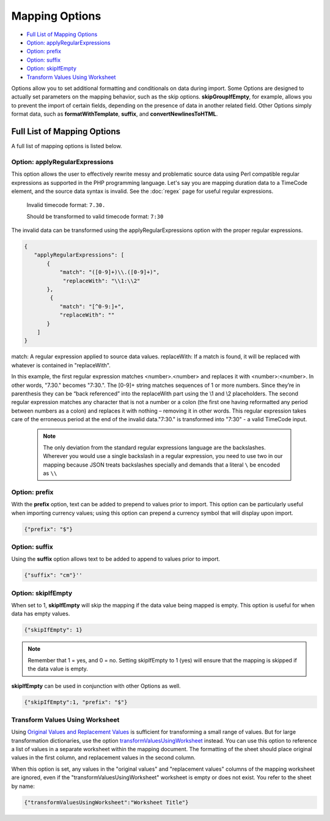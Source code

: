 .. _import_mappings_mappingOptions:

Mapping Options
===============

* `Full List of Mapping Options`_
* `Option: applyRegularExpressions`_ 
* `Option: prefix`_ 
* `Option: suffix`_ 
* `Option: skipIfEmpty`_
* `Transform Values Using Worksheet`_ 

Options allow you to set additional formatting and conditionals on data during import. Some Options are designed to actually set parameters on the mapping behavior, such as the skip options. **skipGroupIfEmpty**, for example, allows you to prevent the import of certain fields, depending on the presence of data in another related field. Other Options simply format data, such as **formatWithTemplate**, **suffix**, and **convertNewlinesToHTML**. 

Full List of Mapping Options
----------------------------

A full list of mapping options is listed below.

.. csv-table::
   :header-rows: 1
   :file: mapping_options.csv


Option: applyRegularExpressions
'''''''''''''''''''''''''''''''

This option allows the user to effectively rewrite messy and problematic source data using Perl compatible regular expressions as supported in the PHP programming language. Let's say you are mapping duration data to a TimeCode element, and the source data syntax is invalid. See the :doc:`regex` page for useful regular expressions.
     
     Invalid timecode format:
     ``7.30.``

     Should be transformed to valid timecode format:
     ``7:30``

The invalid data can be transformed using the applyRegularExpressions option with the proper regular expressions.

.. code-block:: none

    {
       "applyRegularExpressions": [
           {
               "match": "([0-9]+)\\.([0-9]+)",
                "replaceWith": "\\1:\\2"
           },
            {
               "match": "[^0-9:]+",
               "replaceWith": ""
           }
        ]
    }
 
match: A regular expression applied to source data values.
replaceWith: If a match is found, it will be replaced with whatever is contained in "replaceWith".

In this example, the first regular expression matches <number>.<number> and replaces it with <number>:<number>. In other words, "7.30." becomes "7:30.". The [0-9]+ string matches sequences of 1 or more numbers. Since they’re in parenthesis they can be “back referenced” into the replaceWith part using the \\1 and \\2 placeholders. The second regular expression matches any character that is not a number or a colon (the first one having reformatted any period between numbers as a colon) and replaces it with nothing – removing it in other words. This regular expression takes care of the erroneous period at the end of the invalid data."7:30." is transformed into "7:30" - a valid TimeCode input.

     .. note:: The only deviation from the standard regular expressions language are the backslashes. Wherever you would use a single backslash in a regular expression, you need to use two in our mapping because JSON treats backslashes specially and demands that a literal ``\`` be encoded as ``\\``
    

Option: prefix
'''''''''''''''''''''''''''''''

With the **prefix** option, text can be added to prepend to values prior to import. This option can be particularly useful when importing currency values; using this option can prepend a currency symbol that will display upon import. 

.. code-block::

   {"prefix": "$"}

Option: suffix
'''''''''''''''''''''''''''''''

Using the **suffix** option allows text to be added to append to values prior to import.



.. code-block::

   {"suffix": "cm"}''

Option: skipIfEmpty
'''''''''''''''''''

When set to 1, **skipIfEmpty** will skip the mapping if the data value being mapped is empty. This option is useful for when data has empty values. 

.. code-block::

   {"skipIfEmpty": 1}


.. note:: Remember that 1 = yes, and 0 = no. Setting skipIfEmpty to 1 (yes) will ensure that the mapping is skipped if the data value is empty. 

**skipIfEmpty** can be used in conjunction with other Options as well. 

.. code-block::

   {"skipIfEmpty":1, "prefix": "$"}
   

.. _transformValuesUsingWorksheet:

Transform Values Using Worksheet 
''''''''''''''''''''''''''''''''
       
Using `Original Values and Replacement Values <file:///Users/charlotteposever/Documents/ca_manual/providence/user/import/orig_replace_example.html#import-orig-replace-example>`_ is sufficient for transforming a small range of values. But for large transformation dictionaries, use the option `transformValuesUsingWorksheet <file:///Users/charlotteposever/Documents/ca_manual/providence/user/import/mappings/mappingOptions.html#transformvaluesusingworksheet>`_ instead. You can use this option to reference a list of values in a separate worksheet within the mapping document. The formatting of the sheet should place original values in the first column, and replacement values in the second column.

When this option is set, any values in the "original values" and "replacement values" columns of the mapping worksheet are ignored, even if the "transformValuesUsingWorksheet" worksheet is empty or does not exist. You refer to the sheet by name:

.. code-block:: none

   {"transformValuesUsingWorksheet":"Worksheet Title"}
